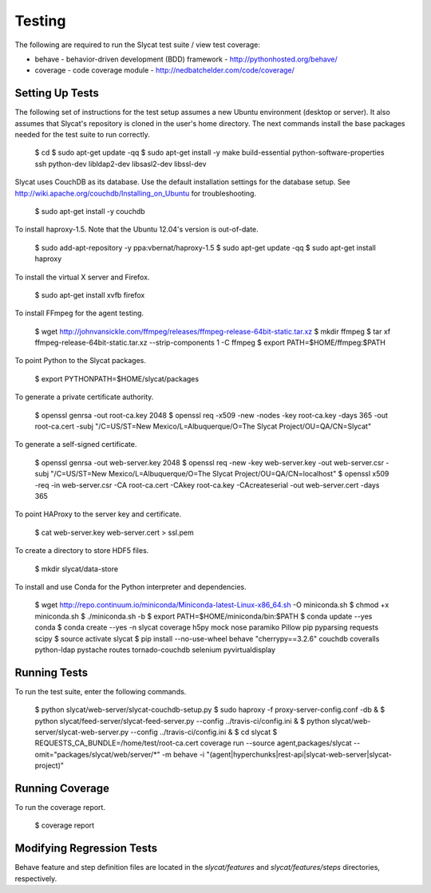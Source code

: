 .. _testing:

Testing
=======

The following are required to run the Slycat test suite / view test coverage:

* behave - behavior-driven development (BDD) framework - http://pythonhosted.org/behave/
* coverage - code coverage module - http://nedbatchelder.com/code/coverage/

Setting Up Tests
----------------

The following set of instructions for the test setup assumes a new Ubuntu environment (desktop or server).
It also assumes that Slycat's repository is cloned in the user's home directory.
The next commands install the base packages needed for the test suite to run correctly.

  $ cd
  $ sudo apt-get update -qq
  $ sudo apt-get install -y make build-essential python-software-properties ssh python-dev libldap2-dev libsasl2-dev libssl-dev

Slycat uses CouchDB as its database. Use the default installation settings for the database setup. See http://wiki.apache.org/couchdb/Installing_on_Ubuntu for troubleshooting.

  $ sudo apt-get install -y couchdb

To install haproxy-1.5. Note that the Ubuntu 12.04's version is out-of-date.

  $ sudo add-apt-repository -y ppa:vbernat/haproxy-1.5
  $ sudo apt-get update -qq
  $ sudo apt-get install haproxy

To install the virtual X server and Firefox.

  $ sudo apt-get install xvfb firefox

To install FFmpeg for the agent testing.

  $ wget http://johnvansickle.com/ffmpeg/releases/ffmpeg-release-64bit-static.tar.xz
  $ mkdir ffmpeg
  $ tar xf ffmpeg-release-64bit-static.tar.xz --strip-components 1 -C ffmpeg
  $ export PATH=$HOME/ffmpeg:$PATH

To point Python to the Slycat packages.

  $ export PYTHONPATH=$HOME/slycat/packages

To generate a private certificate authority.

  $ openssl genrsa -out root-ca.key 2048
  $ openssl req -x509 -new -nodes -key root-ca.key -days 365 -out root-ca.cert -subj "/C=US/ST=New Mexico/L=Albuquerque/O=The Slycat Project/OU=QA/CN=Slycat"

To generate a self-signed certificate.

  $ openssl genrsa -out web-server.key 2048
  $ openssl req -new -key web-server.key -out web-server.csr -subj "/C=US/ST=New Mexico/L=Albuquerque/O=The Slycat Project/OU=QA/CN=localhost"
  $ openssl x509 -req -in web-server.csr -CA root-ca.cert -CAkey root-ca.key -CAcreateserial -out web-server.cert -days 365

To point HAProxy to the server key and certificate.

  $ cat web-server.key web-server.cert > ssl.pem

To create a directory to store HDF5 files.

  $ mkdir slycat/data-store

To install and use Conda for the Python interpreter and dependencies.

  $ wget http://repo.continuum.io/miniconda/Miniconda-latest-Linux-x86_64.sh -O miniconda.sh
  $ chmod +x miniconda.sh
  $ ./miniconda.sh -b
  $ export PATH=$HOME/miniconda/bin:$PATH
  $ conda update --yes conda
  $ conda create --yes -n slycat coverage h5py mock nose paramiko Pillow pip pyparsing requests scipy
  $ source activate slycat
  $ pip install --no-use-wheel behave "cherrypy==3.2.6" couchdb coveralls python-ldap pystache routes tornado-couchdb selenium pyvirtualdisplay

Running Tests
-------------

To run the test suite, enter the following commands.

  $ python slycat/web-server/slycat-couchdb-setup.py
  $ sudo haproxy -f proxy-server-config.conf -db &
  $ python slycat/feed-server/slycat-feed-server.py --config ../travis-ci/config.ini &
  $ python slycat/web-server/slycat-web-server.py --config ../travis-ci/config.ini &
  $ cd slycat
  $ REQUESTS_CA_BUNDLE=/home/test/root-ca.cert coverage run --source agent,packages/slycat --omit="packages/slycat/web/server/*" -m behave -i "(agent|hyperchunks|rest-api|slycat-web-server|slycat-project)"

Running Coverage
----------------

To run the coverage report.

  $ coverage report

Modifying Regression Tests
--------------------------

Behave feature and step definition files are located in the `slycat/features` and `slycat/features/steps` directories, respectively.
